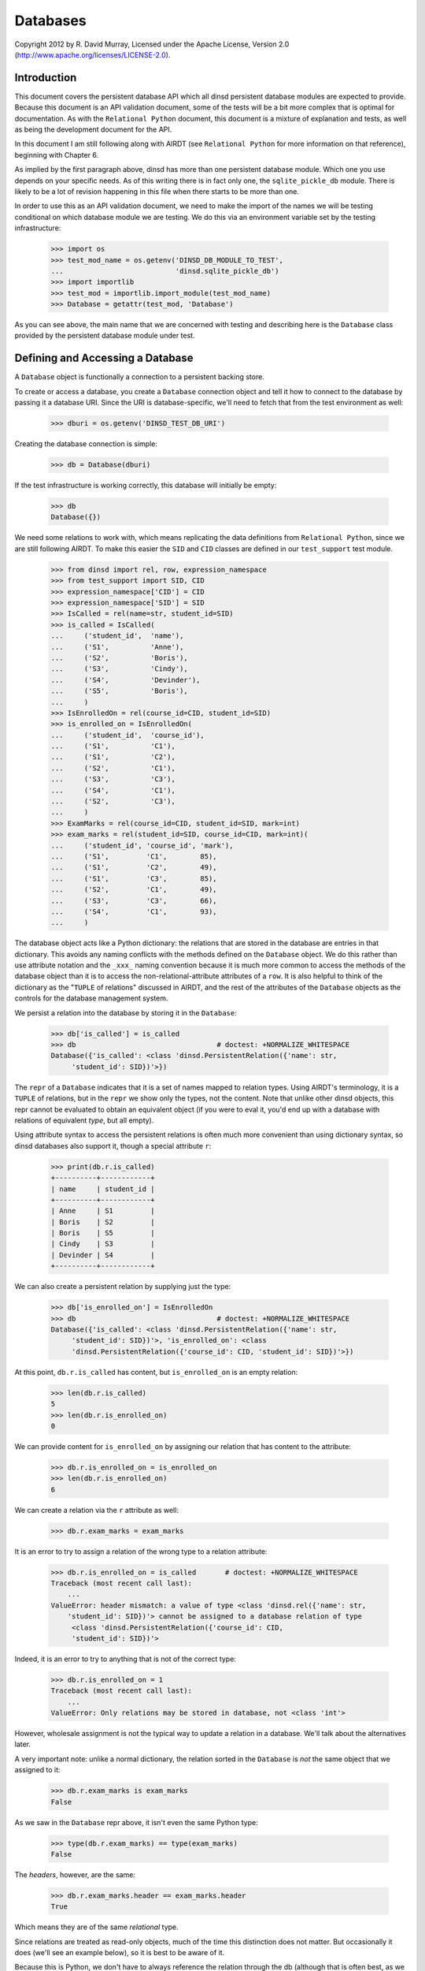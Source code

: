 Databases
=========

Copyright 2012 by R. David Murray, Licensed under the Apache License, Version
2.0 (http://www.apache.org/licenses/LICENSE-2.0).


Introduction
------------

This document covers the persistent database API which all dinsd persistent
database modules are expected to provide.  Because this document is an API
validation document, some of the tests will be a bit more complex that is
optimal for documentation.  As with the ``Relational Python`` document, this
document is a mixture of explanation and tests, as well as being the
development document for the API.

In this document I am still following along with AIRDT (see ``Relational
Python`` for more information on that reference), beginning with Chapter 6.

As implied by the first paragraph above, dinsd has more than one persistent
database module.  Which one you use depends on your specific needs.  As of this
writing there is in fact only one, the ``sqlite_pickle_db`` module.  There is
likely to be a lot of revision happening in this file when there starts to be
more than one.

In order to use this as an API validation document, we need to make the import
of the names we will be testing conditional on which database module we are
testing.  We do this via an environment variable set by the testing
infrastructure:

    >>> import os
    >>> test_mod_name = os.getenv('DINSD_DB_MODULE_TO_TEST',
    ...                           'dinsd.sqlite_pickle_db')
    >>> import importlib
    >>> test_mod = importlib.import_module(test_mod_name)
    >>> Database = getattr(test_mod, 'Database')

As you can see above, the main name that we are concerned with testing and
describing here is the ``Database`` class provided by the persistent database
module under test.



Defining and Accessing a Database
---------------------------------

A ``Database`` object is functionally a connection to a persistent backing
store.

To create or access a database, you create a ``Database`` connection object
and tell it how to connect to the database by passing it a database URI.
Since the URI is database-specific, we'll need to fetch that from the
test environment as well:

    >>> dburi = os.getenv('DINSD_TEST_DB_URI')

Creating the database connection is simple:

    >>> db = Database(dburi)

If the test infrastructure is working correctly, this database will initially
be empty:

    >>> db
    Database({})
    
We need some relations to work with, which means replicating the data
definitions from ``Relational Python``, since we are still following AIRDT.
To make this easier the ``SID`` and ``CID`` classes are defined in
our ``test_support`` test module.

    >>> from dinsd import rel, row, expression_namespace
    >>> from test_support import SID, CID
    >>> expression_namespace['CID'] = CID
    >>> expression_namespace['SID'] = SID
    >>> IsCalled = rel(name=str, student_id=SID)
    >>> is_called = IsCalled(
    ...     ('student_id',  'name'),
    ...     ('S1',          'Anne'),
    ...     ('S2',          'Boris'),
    ...     ('S3',          'Cindy'),
    ...     ('S4',          'Devinder'),
    ...     ('S5',          'Boris'),
    ...     )
    >>> IsEnrolledOn = rel(course_id=CID, student_id=SID)
    >>> is_enrolled_on = IsEnrolledOn(
    ...     ('student_id',  'course_id'),
    ...     ('S1',          'C1'),
    ...     ('S1',          'C2'),
    ...     ('S2',          'C1'),
    ...     ('S3',          'C3'),
    ...     ('S4',          'C1'),
    ...     ('S2',          'C3'),
    ...     )
    >>> ExamMarks = rel(course_id=CID, student_id=SID, mark=int)
    >>> exam_marks = rel(student_id=SID, course_id=CID, mark=int)(
    ...     ('student_id', 'course_id', 'mark'),
    ...     ('S1',         'C1',        85),
    ...     ('S1',         'C2',        49),
    ...     ('S1',         'C3',        85),
    ...     ('S2',         'C1',        49),
    ...     ('S3',         'C3',        66),
    ...     ('S4',         'C1',        93),
    ...     )

The database object acts like a Python dictionary: the relations that are
stored in the database are entries in that dictionary.  This avoids any naming
conflicts with the methods defined on the ``Database`` object.  We do this
rather than use attribute notation and the ``_xxx_`` naming convention because
it is much more common to access the methods of the database object than it is
to access the non-relational-attribute attributes of a ``row``.  It is also
helpful to think of the dictionary as the "``TUPLE`` of relations" discussed in
AIRDT, and the rest of the attributes of the ``Database`` objects as the
controls for the database management system.

We persist a relation into the database by storing it in the ``Database``:

    >>> db['is_called'] = is_called
    >>> db                                  # doctest: +NORMALIZE_WHITESPACE
    Database({'is_called': <class 'dinsd.PersistentRelation({'name': str,
         'student_id': SID})'>})

The ``repr`` of a ``Database`` indicates that it is a set of names mapped to
relation types.  Using AIRDT's terminology, it is a ``TUPLE`` of relations, but
in the ``repr`` we show only the types, not the content.  Note that unlike
other dinsd objects, this repr cannot be evaluated to obtain an equivalent
object (if you were to eval it, you'd end up with a database with relations of
equivalent *type*, but all empty).

Using attribute syntax to access the persistent relations is often much more
convenient than using dictionary syntax, so dinsd databases also support it,
though a special attribute ``r``:

    >>> print(db.r.is_called)
    +----------+------------+
    | name     | student_id |
    +----------+------------+
    | Anne     | S1         |
    | Boris    | S2         |
    | Boris    | S5         |
    | Cindy    | S3         |
    | Devinder | S4         |
    +----------+------------+

We can also create a persistent relation by supplying just the type:

    >>> db['is_enrolled_on'] = IsEnrolledOn
    >>> db                                  # doctest: +NORMALIZE_WHITESPACE
    Database({'is_called': <class 'dinsd.PersistentRelation({'name': str,
         'student_id': SID})'>, 'is_enrolled_on': <class
         'dinsd.PersistentRelation({'course_id': CID, 'student_id': SID})'>})

At this point, ``db.r.is_called`` has content, but ``is_enrolled_on`` is an
empty relation:

    >>> len(db.r.is_called)
    5
    >>> len(db.r.is_enrolled_on)
    0

We can provide content for ``is_enrolled_on`` by assigning our relation that
has content to the attribute:

    >>> db.r.is_enrolled_on = is_enrolled_on
    >>> len(db.r.is_enrolled_on)
    6

We can create a relation via the ``r`` attribute as well:

    >>> db.r.exam_marks = exam_marks

It is an error to try to assign a relation of the wrong type to a relation
attribute:

    >>> db.r.is_enrolled_on = is_called       # doctest: +NORMALIZE_WHITESPACE
    Traceback (most recent call last):
        ...
    ValueError: header mismatch: a value of type <class 'dinsd.rel({'name': str,
        'student_id': SID})'> cannot be assigned to a database relation of type
         <class 'dinsd.PersistentRelation({'course_id': CID,
         'student_id': SID})'>

Indeed, it is an error to try to anything that is not of the correct type:

    >>> db.r.is_enrolled_on = 1
    Traceback (most recent call last):
        ...
    ValueError: Only relations may be stored in database, not <class 'int'>

However, wholesale assignment is not the typical way to update a relation in a
database.  We'll talk about the alternatives later.

A very important note: unlike a normal dictionary, the relation sorted in the
``Database`` is *not* the same object that we assigned to it:

    >>> db.r.exam_marks is exam_marks
    False

As we saw in the ``Database`` repr above, it isn't even the same Python type:

    >>> type(db.r.exam_marks) == type(exam_marks)
    False

The *headers*, however, are the same:

    >>> db.r.exam_marks.header == exam_marks.header
    True

Which means they are of the same *relational* type.

Since relations are treated as read-only objects, much of the time this
distinction does not matter.  But occasionally it does (we'll see an example
below), so it is best to be aware of it.

Because this is Python, we don't have to always reference the relation through
the db (although that is often best, as we will see in a moment), we can
instead put a reference to it into another name:

    >>> x = db.r.is_enrolled_on
    >>> print(x)
    +-----------+------------+
    | course_id | student_id |
    +-----------+------------+
    | C1        | S1         |
    | C1        | S2         |
    | C1        | S4         |
    | C2        | S1         |
    | C3        | S2         |
    | C3        | S3         |
    +-----------+------------+

We prove that the backing store works by closing the database, reopening it,
and verifying that the data is still be there:

    >>> db.close()
    >>> db.r.is_called
    Traceback (most recent call last):
        ...
    KeyError: 'is_called'
    >>> x                                           # doctest: +ELLIPSIS
    <...DisconnectedPersistentRelation object at 0x...>
    >>> del db

    >>> db = Database(dburi)
    >>> print(db.r.is_called)
    +----------+------------+
    | name     | student_id |
    +----------+------------+
    | Anne     | S1         |
    | Boris    | S2         |
    | Boris    | S5         |
    | Cindy    | S3         |
    | Devinder | S4         |
    +----------+------------+
    >>> x                                           # doctest: +ELLIPSIS
    <...DisconnectedPersistentRelation object at 0x...>

And here you see the value of referring to the db relations through the db
object: you don't end up with disconnected objects if the database is closed
and reopened.



Constraints
-----------

It seems to me that defining anything other than value-level constraints on a
computed relation doesn't make much sense.  Although AIRDT doesn't address
this question directly, all of his examples that have constraints above the
value level are relations defined in the database (``relvars`` in AIRDT
parlance).

So I've postponed any discussion of constraints until now, when we've
introduced the mechanism for storing a relation in a database.

I'm not going to go through any of the theoretical discussions or examples
from AIRDT on the general topic of constraints.  I'm only going to talk about,
and give examples of, defining constraints of various types.

Unlike *Tutorial D*, we are hoping that this API will be useful in production
code (though probably not this implementation of it), so unlike *Tutorial D*
we do provide specific ways to define constraints at each of the four levels
of interest: value level, row level, relation level, and database level.  As
explained in Chapter 6 of AIRDT, all of these *can* be implemented as database
level constraints.  But it is more efficient, and easier to do, if we define
them at the appropriate level using level-specific mechanisms.


Value Level Constraints
~~~~~~~~~~~~~~~~~~~~~~~

Value level constraints are most efficiently defined by defining a custom
type.  We did that with ``SID`` and ``CID``.  However, it can sometimes
be more convenient to define them using row level constraints.  We
give an example of doing that in the next section.


Row Level Constraints
~~~~~~~~~~~~~~~~~~~~~

Following AIRDT, our example of using the row level constraint mechanism is
actually a value level constraint.  We will constrain the integer values of
the ``mark`` attribute in ``exam_marks`` to be between ``0`` and ``100``,
inclusive:

    >>> db.constrain_rows('exam_marks', valid_mark="0 <= mark <= 100")

Note that we pass the *name* of the database relation attribute, not a
relation.  This is because the constraints are being set on the named
attribute, not on a relation object.  The keyword assigns a name to a
constraint expression; we'll see later how that can be used.  The constraint
expression works just like the row expressions we've already seen.  It's value
is treated as a boolean, and if that boolean value is ``True``, the row
satisfies the constraint and all is well.  If that value is ``False``, the row
does not satisfy the constraint, and is therefore not a valid row for the
specified database relation.

With this constraint in place, we can no longer assign a relation that
contains values outside of that range to the database's ``exam_marks``
relation attribute:

    >>> db.r.exam_marks = ~row(student_id=SID('S1'),
    ...                        course_id=CID('C1'),
    ...                        mark=102)
    ...
    ... # doctest: +NORMALIZE_WHITESPACE
    Traceback (most recent call last):
        ...
    dinsd.db.RowConstraintError: exam_marks constraint valid_mark violated:
         '0 <= mark <= 100' is not satisfied by row({'course_id': CID('C1'),
         'mark': 102, 'student_id': SID('S1')})

When a constraint violation happens, the database relation is not updated:

    >>> print(db.r.exam_marks)
    +-----------+------+------------+
    | course_id | mark | student_id |
    +-----------+------+------------+
    | C1        | 49   | S2         |
    | C1        | 85   | S1         |
    | C1        | 93   | S4         |
    | C2        | 49   | S1         |
    | C3        | 66   | S3         |
    | C3        | 85   | S1         |
    +-----------+------+------------+

Conversely, if we attempt to define a constraint that the existing database
relation does not satisfy, we will also get a constraint violation:


    >>> db.constrain_rows('exam_marks', valid_mark="50 <= mark <= 100")
    ...
    ... # doctest: +NORMALIZE_WHITESPACE
    Traceback (most recent call last):
        ...
    dinsd.db.RowConstraintError: exam_marks constraint valid_mark violated:
        '50 <= mark <= 100' is not satisfied by row({'course_id': CID('C1'),
         'mark': 49, 'student_id': SID('S2')})

In this case, it is the list of constraints that is not updated:

    >>> db.row_constraints['exam_marks']
    {'valid_mark': '0 <= mark <= 100'}

The database relation is again unchanged, and the database still conforms to
all of the active constraints.

We can define more than one constraint for a database relation, and we
can define more than one in a single call:

    >>> db.constrain_rows('exam_marks', valid_sid="student_id!=SID('S0')",
    ...                                   valid_cid="course_id!=CID('C0')")

    >>> sorted(db.row_constraints['exam_marks'].items())
    ...
    ... # doctest: +NORMALIZE_WHITESPACE
    [('valid_cid', "course_id!=CID('C0')"), ('valid_mark',
         '0 <= mark <= 100'), ('valid_sid', "student_id!=SID('S0')")]

    >>> db.r.exam_marks = ~row(student_id=SID('S1'),
    ...                        course_id=CID('C0'),
    ...                        mark=99)
    ...
    ... # doctest: +NORMALIZE_WHITESPACE
    Traceback (most recent call last):
        ...
    dinsd.db.RowConstraintError: exam_marks constraint valid_cid violated:
        "course_id!=CID('C0')" is not satisfied by row({'course_id': CID('C0'),
        'mark': 99, 'student_id': SID('S1')})

    >>> db.r.exam_marks = ~row(student_id=SID('S0'),
    ...                        course_id=CID('C1'),
    ...                        mark=99)
    ...
    ... # doctest: +NORMALIZE_WHITESPACE
    Traceback (most recent call last):
        ...
    dinsd.db.RowConstraintError: exam_marks constraint valid_sid violated:
        "student_id!=SID('S0')" is not satisfied by row({'course_id': CID('C1'),
        'mark': 99, 'student_id': SID('S0')})

Unlike other dinsd functions that take expressions, it is *not* valid to use
a function or lambda as a constraint:

    >>> db.constrain_rows('exam_marks', invalid=lambda r: r.mark < 100)
    ...
    ... # doctest: +ELLIPSIS
    Traceback (most recent call last):
        ...
      not ((<function <lambda> at 0xb6c1f394>) and (course_id!=CID('C0'))...
    SyntaxError: invalid syntax

(Note: even more than some of the others, this error may well change.)

This is because the constraints are stored in the persistent store, and it is
not necessarily practical to store Python function definitions in the
persistent store.

    >>> x = db.row_constraints.copy()
    >>> db.close()
    >>> db.row_constraints
    defaultdict(<class 'dict'>, {})
    >>> db = Database(dburi)
    >>> db.row_constraints == x
    True

You cannot define a row constraint on a relation that doesn't exist:

    >>> db.constrain_rows('foo', bar='True')
    Traceback (most recent call last):
        ...
    KeyError: 'foo'

dinsd, in the usual Python consenting adults fashion, does not try to protect
you from modifying the ``row_constraints dictionary``.  If you modify it, the
in-memory database constraints will cease to match the constraints in the
persistent store, which is likely to lead to undesirable results.  So don't do
that unless you've thought of a really good reason and are willing to risk
shooting yourself in the foot and screwing up your data.

Constraint names may be any valid Python identifier:

    >>> db.constrain_rows('is_called', no_föos_allowed="name!='foo'")
    >>> db.r.is_called = ~row(name='foo', student_id=SID('S42'))
    ...
    ... # doctest: +NORMALIZE_WHITESPACE
    Traceback (most recent call last):
        ...
    dinsd.db.RowConstraintError: is_called constraint no_föos_allowed violated:
        "name!='foo'" is not satisfied by row({'name': 'foo', 'student_id':
        SID('S42')})

Constraints may also be deleted:

    >>> db.remove_row_constraints('is_called', 'no_föos_allowed')
    >>> db.row_constraints['is_called']
    {}
    >>> db.close()
    >>> db = Database(dburi)
    >>> db.row_constraints['is_called']
    {}

Just as more than one constraint can be added at a time, multiple
constraints may be deleted in a single call:

    >>> db.remove_row_constraints('exam_marks', 'valid_sid', 'valid_cid')
    >>> db.row_constraints['exam_marks']
    {'valid_mark': '0 <= mark <= 100'}

Of course, you can't delete a constraint that doesn't exist:

    >>> db.remove_row_constraints('exam_marks', 'valid_sid')
    Traceback (most recent call last):
        ...
    KeyError: 'valid_sid'

Or from a relation that doesn't exist:

    >>> db.remove_row_constraints('foo', 'bar')
    Traceback (most recent call last):
        ...
    KeyError: 'foo'


Relation Level Constraints
~~~~~~~~~~~~~~~~~~~~~~~~~~

dinsd currently supports only one relation level constraint, and that is the
special constraint "key".  *Tutorial D* requires that every relation stored
in the database have a ``KEY`` declaration, which is intended to be the
minimal key for the relation (that is, the key for which there is no key
containing fewer columns that still guarantees that each row is unique).
dinsd does not make this requirement, but neither does it pretend to know the
minimal key in the absence of a key declaration.  (That is, unlike some
systems, it does not default to using the entire row as the key.)

In *Tutorial D* a key declaration is the keyword ``KEY`` and a list of columns
that follows a relation declaration.  We've seen an example of this before:

    VAR IS_CALLED BASE
    INIT (ENROLMENT { StudentId, Name })
    KEY { StudentId } ;
    VAR IS_ENROLLED_ON BASE
    INIT (ENROLMENT { StudentId, CourseId })
    KEY { StudentId, CourseId } ;

In dinsd, we use the ``set_key`` method of the ``Database`` object:

    >>> db.set_key('is_called', {'student_id'})
    >>> db.set_key('is_enrolled_on', {'student_id', 'course_id'})
    >>> db.set_key('exam_marks', {'student_id', 'course_id'})

As with row constraints, the key constraint is a property of a relation stored
in a database, and not a property of the relation itself.  So to query the
keys we ask the ``Database`` object:

    >>> sorted(db.key('is_enrolled_on'))
    ['course_id', 'student_id']

The ``display`` function indicates the keys of a database relation by
using ``=`` characters in the table header separator for key columns:

    >>> print(db.r.exam_marks.display('student_id', 'course_id', 'mark'))
    +------------+-----------+------+
    | student_id | course_id | mark |
    +============+===========+------+
    | S1         | C1        | 85   |
    | S1         | C2        | 49   |
    | S1         | C3        | 85   |
    | S2         | C1        | 49   |
    | S3         | C3        | 66   |
    | S4         | C1        | 93   |
    +------------+-----------+------+

This, by the way, is the first of those places where it matters whether the
relation is the database object or not.  The original relation (the
non-database one) doesn't have a key constraint, and so display does not show
any '='s:

    >>> print(exam_marks.display('student_id', 'course_id', 'mark'))
    +------------+-----------+------+
    | student_id | course_id | mark |
    +------------+-----------+------+
    | S1         | C1        | 85   |
    | S1         | C2        | 49   |
    | S1         | C3        | 85   |
    | S2         | C1        | 49   |
    | S3         | C3        | 66   |
    | S4         | C1        | 93   |
    +------------+-----------+------+

XXX: key constraints aren't fully working yet.  Nor are they saved.



Transactions
------------

Transactions are a familiar concept to anyone who has worked with an
SQL DBMS.  The basic idea is that we can mark the start of a set of
changes to the database, and at any point we can either commit those
changes (store them in the persistent store so that they are visible
to other clients accessing the database) or discard them (usually
referred to as a "rollback").

In *Tutorial D*, this is supported using specific statements:
``START TRANSACTION``, ``COMMIT``, and ``ROLLBACK``, which do the
obvious things.  In Python, the natural way to implement a
"transaction block" is by using a transaction context manager in
a ``with`` block.  So in dinsd, a transaction looks like this:

    >>> with db.transaction():
    ...     db.r.is_called = (db.r.is_called |
    ...                         ~row(name='Foo', student_id=SID('S9')))
    ...     db.r.exam_marks = (db.r.exam_marks |
    ...                         ~row(student_id=SID('S9'),
    ...                              course_id=CID('C3'),
    ...                              mark=87))
    ...     db.r.is_enrolled_on = (db.r.is_enrolled_on |
    ...                             ~row(student_id=SID('S9'),
    ...                                  course_id=CID('C3')))

At the end of the ``with`` block, the transaction is automatically committed:

    >>> print(db.r.is_called)
    +----------+------------+
    | name     | student_id |
    +----------+------------+
    | Anne     | S1         |
    | Boris    | S2         |
    | Boris    | S5         |
    | Cindy    | S3         |
    | Devinder | S4         |
    | Foo      | S9         |
    +----------+------------+
    >>> print(db.r.exam_marks)
    +-----------+------+------------+
    | course_id | mark | student_id |
    +-----------+------+------------+
    | C1        | 49   | S2         |
    | C1        | 85   | S1         |
    | C1        | 93   | S4         |
    | C2        | 49   | S1         |
    | C3        | 66   | S3         |
    | C3        | 85   | S1         |
    | C3        | 87   | S9         |
    +-----------+------+------------+
    >>> print(db.r.is_enrolled_on)
    +-----------+------------+
    | course_id | student_id |
    +-----------+------------+
    | C1        | S1         |
    | C1        | S2         |
    | C1        | S4         |
    | C2        | S1         |
    | C3        | S2         |
    | C3        | S3         |
    | C3        | S9         |
    +-----------+------------+

If any exception occurs, then the transaction is automatically rolled back:

    >>> with db.transaction():
    ...     db.r.is_called = (db.r.is_called |
    ...                         ~row(name='Foo', student_id=SID('S8')))
    ...     db.r.exam_marks = (db.r.exam_marks |
    ...                         ~row(student_id=SID('S8'),
    ...                              course_id=CID('C3'),
    ...                              mark=87))
    ...     raise Exception('oops')
    ...     db.r.is_enrolled_on = (db.r.is_enrolled_on |
    ...                             ~row(student_id=SID('S8'),
    ...                                  course_id=CID('C3')))
    Traceback (most recent call last):
        ...
    Exception: oops
    >>> print(db.r.is_called)
    +----------+------------+
    | name     | student_id |
    +----------+------------+
    | Anne     | S1         |
    | Boris    | S2         |
    | Boris    | S5         |
    | Cindy    | S3         |
    | Devinder | S4         |
    | Foo      | S9         |
    +----------+------------+
    >>> print(db.r.exam_marks)
    +-----------+------+------------+
    | course_id | mark | student_id |
    +-----------+------+------------+
    | C1        | 49   | S2         |
    | C1        | 85   | S1         |
    | C1        | 93   | S4         |
    | C2        | 49   | S1         |
    | C3        | 66   | S3         |
    | C3        | 85   | S1         |
    | C3        | 87   | S9         |
    +-----------+------+------------+
    >>> print(db.r.is_enrolled_on)
    +-----------+------------+
    | course_id | student_id |
    +-----------+------------+
    | C1        | S1         |
    | C1        | S2         |
    | C1        | S4         |
    | C2        | S1         |
    | C3        | S2         |
    | C3        | S3         |
    | C3        | S9         |
    +-----------+------------+

dinsd provides the special exception ``Rollback`` for intentionally rolling
back a transaction.  This exception is caught by the ``transaction``
context manager and does not cause a program abort:

    >>> from dinsd.db import Rollback
    >>> with db.transaction():
    ...     db.r.is_called = (db.r.is_called |
    ...                         ~row(name='Foo', student_id=SID('S8')))
    ...     db.r.exam_marks = (db.r.exam_marks |
    ...                         ~row(student_id=SID('S8'),
    ...                              course_id=CID('C3'),
    ...                              mark=87))
    ...     raise Rollback('cancel')
    ...     db.r.is_enrolled_on = (db.r.is_enrolled_on |
    ...                             ~row(student_id=SID('S8'),
    ...                                  course_id=CID('C3')))
    >>> print(db.r.is_called)
    +----------+------------+
    | name     | student_id |
    +----------+------------+
    | Anne     | S1         |
    | Boris    | S2         |
    | Boris    | S5         |
    | Cindy    | S3         |
    | Devinder | S4         |
    | Foo      | S9         |
    +----------+------------+
    >>> print(db.r.exam_marks)
    +-----------+------+------------+
    | course_id | mark | student_id |
    +-----------+------+------------+
    | C1        | 49   | S2         |
    | C1        | 85   | S1         |
    | C1        | 93   | S4         |
    | C2        | 49   | S1         |
    | C3        | 66   | S3         |
    | C3        | 85   | S1         |
    | C3        | 87   | S9         |
    +-----------+------+------------+
    >>> print(db.r.is_enrolled_on)
    +-----------+------------+
    | course_id | student_id |
    +-----------+------------+
    | C1        | S1         |
    | C1        | S2         |
    | C1        | S4         |
    | C2        | S1         |
    | C3        | S2         |
    | C3        | S3         |
    | C3        | S9         |
    +-----------+------------+

Transactions may be nested:

    >>> with db.transaction():
    ...     db.r.is_called = (db.r.is_called |
    ...                         ~row(name='Foo', student_id=SID('S8')))
    ...     with db.transaction():
    ...         db.r.exam_marks = (db.r.exam_marks |
    ...                             ~row(student_id=SID('S8'),
    ...                                  course_id=CID('C3'),
    ...                                  mark=87))
    ...     db.r.is_enrolled_on = (db.r.is_enrolled_on |
    ...                             ~row(student_id=SID('S8'),
    ...                                  course_id=CID('C3')))
    >>> print(db.r.is_called)
    +----------+------------+
    | name     | student_id |
    +----------+------------+
    | Anne     | S1         |
    | Boris    | S2         |
    | Boris    | S5         |
    | Cindy    | S3         |
    | Devinder | S4         |
    | Foo      | S8         |
    | Foo      | S9         |
    +----------+------------+
    >>> print(db.r.exam_marks)
    +-----------+------+------------+
    | course_id | mark | student_id |
    +-----------+------+------------+
    | C1        | 49   | S2         |
    | C1        | 85   | S1         |
    | C1        | 93   | S4         |
    | C2        | 49   | S1         |
    | C3        | 66   | S3         |
    | C3        | 85   | S1         |
    | C3        | 87   | S8         |
    | C3        | 87   | S9         |
    +-----------+------+------------+
    >>> print(db.r.is_enrolled_on)
    +-----------+------------+
    | course_id | student_id |
    +-----------+------------+
    | C1        | S1         |
    | C1        | S2         |
    | C1        | S4         |
    | C2        | S1         |
    | C3        | S2         |
    | C3        | S3         |
    | C3        | S8         |
    | C3        | S9         |
    +-----------+------------+

An exception in an inner transaction that is not caught will roll back the
outer transaction as well:

    >>> with db.transaction():
    ...     db.r.is_called = (db.r.is_called |
    ...                         ~row(name='Foo', student_id=SID('S7')))
    ...     with db.transaction():
    ...         db.r.exam_marks = (db.r.exam_marks |
    ...                             ~row(student_id=SID('S7'),
    ...                                  course_id=CID('C3'),
    ...                                  mark=187))
    ...     db.r.is_enrolled_on = (db.r.is_enrolled_on |
    ...                             ~row(student_id=SID('S7'),
    ...                                  course_id=CID('C3')))
    ...
    ... # doctest: +NORMALIZE_WHITESPACE
    Traceback (most recent call last):
        ...
    dinsd.db.RowConstraintError: exam_marks constraint valid_mark violated:
         '0 <= mark <= 100' is not satisfied by row({'course_id': CID('C3'),
         'mark': 187, 'student_id': SID('S7')})
    >>> print(db.r.is_called)
    +----------+------------+
    | name     | student_id |
    +----------+------------+
    | Anne     | S1         |
    | Boris    | S2         |
    | Boris    | S5         |
    | Cindy    | S3         |
    | Devinder | S4         |
    | Foo      | S8         |
    | Foo      | S9         |
    +----------+------------+
    >>> print(db.r.exam_marks)
    +-----------+------+------------+
    | course_id | mark | student_id |
    +-----------+------+------------+
    | C1        | 49   | S2         |
    | C1        | 85   | S1         |
    | C1        | 93   | S4         |
    | C2        | 49   | S1         |
    | C3        | 66   | S3         |
    | C3        | 85   | S1         |
    | C3        | 87   | S8         |
    | C3        | 87   | S9         |
    +-----------+------+------------+
    >>> print(db.r.is_enrolled_on)
    +-----------+------------+
    | course_id | student_id |
    +-----------+------------+
    | C1        | S1         |
    | C1        | S2         |
    | C1        | S4         |
    | C2        | S1         |
    | C3        | S2         |
    | C3        | S3         |
    | C3        | S8         |
    | C3        | S9         |
    +-----------+------------+

Explicitly rolling back an inner transaction, on the other hand, does not
affect the outer transaction:

    >>> with db.transaction():
    ...     db.r.is_called = (db.r.is_called |
    ...                         ~row(name='Foo', student_id=SID('S7')))
    ...     with db.transaction():
    ...         db.r.exam_marks = (db.r.exam_marks |
    ...                             ~row(student_id=SID('S7'),
    ...                                  course_id=CID('C3'),
    ...                                  mark=87))
    ...         raise Rollback
    ...     db.r.is_enrolled_on = (db.r.is_enrolled_on |
    ...                             ~row(student_id=SID('S7'),
    ...                                  course_id=CID('C3')))
    >>> print(db.r.is_called)
    +----------+------------+
    | name     | student_id |
    +----------+------------+
    | Anne     | S1         |
    | Boris    | S2         |
    | Boris    | S5         |
    | Cindy    | S3         |
    | Devinder | S4         |
    | Foo      | S7         |
    | Foo      | S8         |
    | Foo      | S9         |
    +----------+------------+
    >>> print(db.r.exam_marks)
    +-----------+------+------------+
    | course_id | mark | student_id |
    +-----------+------+------------+
    | C1        | 49   | S2         |
    | C1        | 85   | S1         |
    | C1        | 93   | S4         |
    | C2        | 49   | S1         |
    | C3        | 66   | S3         |
    | C3        | 85   | S1         |
    | C3        | 87   | S8         |
    | C3        | 87   | S9         |
    +-----------+------+------------+
    >>> print(db.r.is_enrolled_on)
    +-----------+------------+
    | course_id | student_id |
    +-----------+------------+
    | C1        | S1         |
    | C1        | S2         |
    | C1        | S4         |
    | C2        | S1         |
    | C3        | S2         |
    | C3        | S3         |
    | C3        | S7         |
    | C3        | S8         |
    | C3        | S9         |
    +-----------+------------+

Another advantage of using transactions is that inside a transaction scope all
of the database relations are available by name in the expression namespace
automatically:

    >>> from dinsd import matching
    >>> with db.transaction():
    ...     gpas = matching(db.r.is_called, db.r.exam_marks).extend(
    ...         gpa="avg((exam_marks + ~row(student_id=student_id) "
    ...                    ").compute('mark'))")
    >>> print(gpas.display('name', 'student_id', 'gpa'))
    +----------+------------+------+
    | name     | student_id | gpa  |
    +----------+------------+------+
    | Anne     | S1         | 73.0 |
    | Boris    | S2         | 49.0 |
    | Cindy    | S3         | 66.0 |
    | Devinder | S4         | 93.0 |
    | Foo      | S8         | 87.0 |
    | Foo      | S9         | 87.0 |
    +----------+------------+------+
